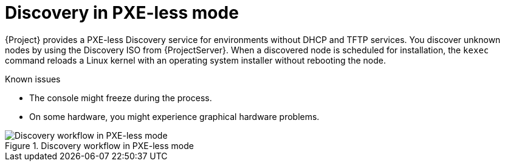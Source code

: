[id="discovery-in-pxeless-mode"]
= Discovery in PXE-less mode

{Project} provides a PXE-less Discovery service for environments without DHCP and TFTP services.
You discover unknown nodes by using the Discovery ISO from {ProjectServer}.
When a discovered node is scheduled for installation, the `kexec` command reloads a Linux kernel with an operating system installer without rebooting the node.

ifdef::satellite[]
[IMPORTANT]
====
Discovery `kexec` is a Technology Preview feature only.

Technology Preview features are not supported with Red Hat production service level agreements (SLAs) and might not be functionally complete.
Red Hat does not recommend using them in production.
These features provide early access to upcoming product features, enabling customers to test functionality and provide feedback during the development process.
For more information, see https://access.redhat.com/support/offerings/techpreview/[Technology Preview Features {endash} Scope of Support].
====
endif::[]

.Known issues
* The console might freeze during the process.
* On some hardware, you might experience graphical hardware problems.

.Discovery workflow in PXE-less mode
ifdef::satellite[]
image::common/discovery-pxeless-mode-satellite.png[Discovery workflow in PXE-less mode]
endif::[]
ifdef::orcharhino[]
image::common/discovery-pxeless-mode-orcharhino.svg[Discovery workflow in PXE-less mode]
endif::[]
ifndef::satellite,orcharhino[]
image::common/discovery-pxeless-mode.svg[Discovery workflow in PXE-less mode]
endif::[]
